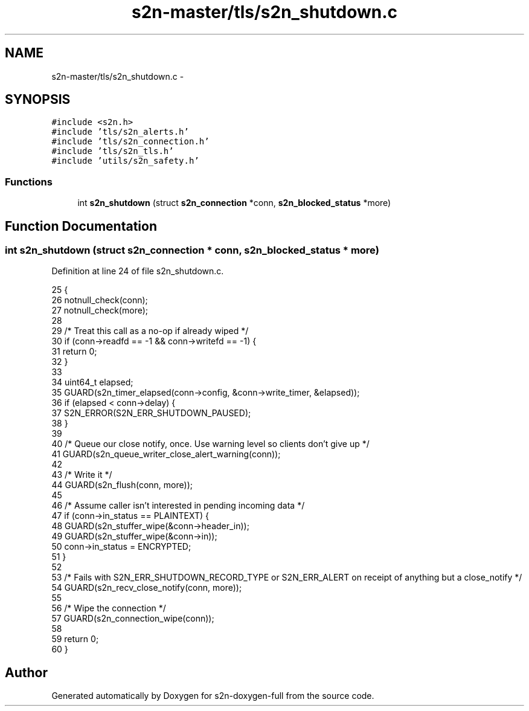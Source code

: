 .TH "s2n-master/tls/s2n_shutdown.c" 3 "Fri Aug 19 2016" "s2n-doxygen-full" \" -*- nroff -*-
.ad l
.nh
.SH NAME
s2n-master/tls/s2n_shutdown.c \- 
.SH SYNOPSIS
.br
.PP
\fC#include <s2n\&.h>\fP
.br
\fC#include 'tls/s2n_alerts\&.h'\fP
.br
\fC#include 'tls/s2n_connection\&.h'\fP
.br
\fC#include 'tls/s2n_tls\&.h'\fP
.br
\fC#include 'utils/s2n_safety\&.h'\fP
.br

.SS "Functions"

.in +1c
.ti -1c
.RI "int \fBs2n_shutdown\fP (struct \fBs2n_connection\fP *conn, \fBs2n_blocked_status\fP *more)"
.br
.in -1c
.SH "Function Documentation"
.PP 
.SS "int s2n_shutdown (struct \fBs2n_connection\fP * conn, \fBs2n_blocked_status\fP * more)"

.PP
Definition at line 24 of file s2n_shutdown\&.c\&.
.PP
.nf
25 {
26     notnull_check(conn);
27     notnull_check(more);
28 
29     /* Treat this call as a no-op if already wiped */
30     if (conn->readfd == -1 && conn->writefd == -1) {
31         return 0;
32     }
33 
34     uint64_t elapsed;
35     GUARD(s2n_timer_elapsed(conn->config, &conn->write_timer, &elapsed));
36     if (elapsed < conn->delay) {
37         S2N_ERROR(S2N_ERR_SHUTDOWN_PAUSED);
38     }
39 
40     /* Queue our close notify, once\&. Use warning level so clients don't give up */
41     GUARD(s2n_queue_writer_close_alert_warning(conn));
42 
43     /* Write it */
44     GUARD(s2n_flush(conn, more));
45 
46     /* Assume caller isn't interested in pending incoming data */
47     if (conn->in_status == PLAINTEXT) {
48         GUARD(s2n_stuffer_wipe(&conn->header_in));
49         GUARD(s2n_stuffer_wipe(&conn->in));
50         conn->in_status = ENCRYPTED;
51     }
52 
53     /* Fails with S2N_ERR_SHUTDOWN_RECORD_TYPE or S2N_ERR_ALERT on receipt of anything but a close_notify */
54     GUARD(s2n_recv_close_notify(conn, more));
55 
56     /* Wipe the connection */
57     GUARD(s2n_connection_wipe(conn));
58 
59     return 0;
60 }
.fi
.SH "Author"
.PP 
Generated automatically by Doxygen for s2n-doxygen-full from the source code\&.

